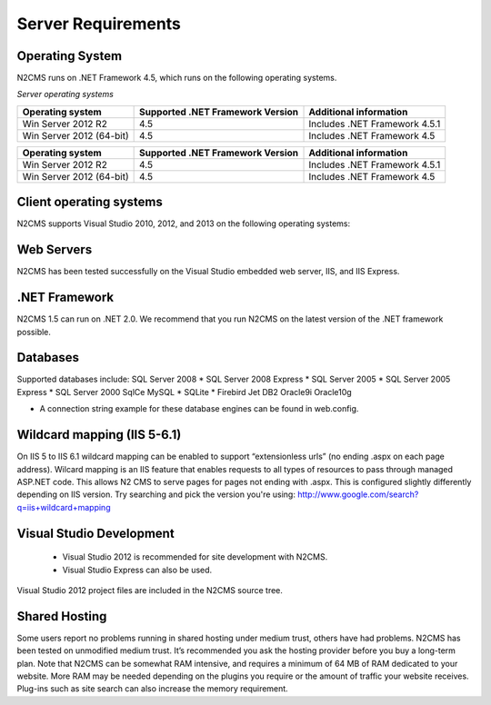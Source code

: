 ===================
Server Requirements
===================

Operating System
================
 
N2CMS runs on .NET Framework 4.5, which runs on the following operating systems.

*Server operating systems*

======================== ================================ ==================================
Operating system         Supported .NET Framework Version Additional information  
======================== ================================ ==================================
Win Server 2012 R2       4.5                              Includes .NET Framework 4.5.1   
Win Server 2012 (64-bit) 4.5                              Includes .NET Framework 4.5
======================== ================================ ==================================

+-------------------------+-------------------+-------------------------------+
| Operating system        | Supported .NET    |Additional information         |
|                         | Framework Version |                               |
+=========================+===================+===============================+
| Win Server 2012 R2      | 4.5               | Includes .NET Framework 4.5.1 |
+-------------------------+-------------------+-------------------------------+
| Win Server 2012 (64-bit)| 4.5               | Includes .NET Framework 4.5   |
+-------------------------+-------------------+-------------------------------+

Client operating systems
========================

N2CMS supports Visual Studio 2010, 2012, and 2013 on the following operating systems:
 
Web Servers
===========

N2CMS has been tested successfully on the Visual Studio embedded web server, IIS, and IIS Express. 

.NET Framework
==============

N2CMS 1.5 can run on .NET 2.0. We recommend that you run N2CMS on the latest version of the .NET framework possible. 

Databases
=========

Supported databases include:
SQL Server 2008 *
SQL Server 2008 Express *
SQL Server 2005 *
SQL Server 2005 Express *
SQL Server 2000
SqlCe
MySQL *
SQLite *
Firebird
Jet
DB2
Oracle9i
Oracle10g
 
* A connection string example for these database engines can be found in web.config. 

Wildcard mapping (IIS 5-6.1)
============================

On IIS 5 to IIS 6.1 wildcard mapping can be enabled to support “extensionless urls” (no ending .aspx on each page address). Wilcard mapping is an IIS feature that enables requests to all types of resources to pass through managed ASP.NET code. This allows N2 CMS to serve pages for pages not ending with .aspx. This is configured slightly differently depending on IIS version. Try searching and pick the version you're using: http://www.google.com/search?q=iis+wildcard+mapping

Visual Studio Development
=========================

    * Visual Studio 2012 is recommended for site development with N2CMS.
    * Visual Studio Express can also be used.
    
Visual Studio 2012 project files are included in the N2CMS source tree.

Shared Hosting
==============

Some users report no problems running in shared hosting under medium trust, others have had problems. N2CMS has been tested on unmodified medium trust. It’s recommended you ask the hosting provider before you buy a long-term plan. Note that N2CMS can be somewhat RAM intensive, and requires a minimum of 64 MB of RAM dedicated to your website. More RAM may be needed depending on the plugins you require or the amount of traffic your website receives. Plug-ins such as site search can also increase the memory requirement.